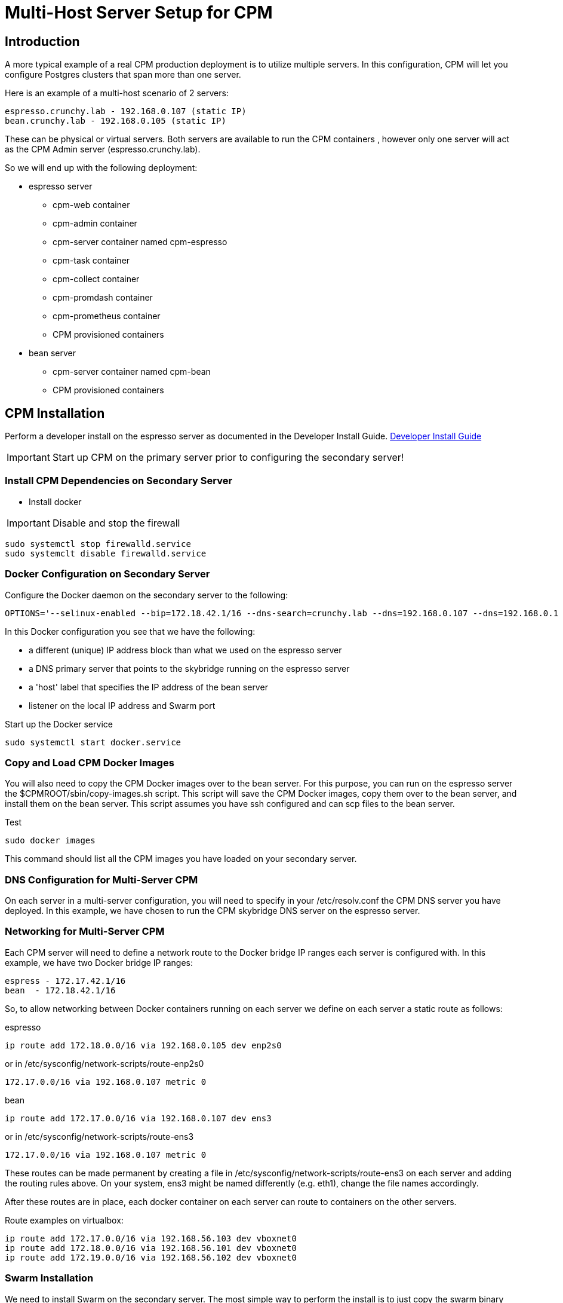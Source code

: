 = Multi-Host Server Setup for CPM

== Introduction

A more typical example of a real CPM production deployment is
to utilize multiple servers.  In this configuration, CPM
will let you configure Postgres clusters that span more than
one server.

Here is an example of a multi-host scenario of 2 servers:
[source,bash]
----
espresso.crunchy.lab - 192.168.0.107 (static IP)
bean.crunchy.lab - 192.168.0.105 (static IP)
----

These can be physical or virtual servers.  Both servers are available to run the CPM containers , however only one server will act
as the CPM Admin server (espresso.crunchy.lab).

So we will end up with the following deployment:

 * espresso server
 ** cpm-web container
 ** cpm-admin container
 ** cpm-server container named cpm-espresso
 ** cpm-task container
 ** cpm-collect container
 ** cpm-promdash container
 ** cpm-prometheus container
 ** CPM provisioned containers

 * bean server
 ** cpm-server container named cpm-bean
 ** CPM provisioned containers

== CPM Installation

Perform a developer install on the espresso server as
documented in the Developer Install Guide.
 link:doc.html[Developer Install Guide]

IMPORTANT: Start up CPM on the primary server prior to configuring the
secondary server!

=== Install CPM Dependencies on Secondary Server

 * Install docker

IMPORTANT: Disable and stop the firewall

....
sudo systemctl stop firewalld.service
sudo systemclt disable firewalld.service
....

=== Docker Configuration on Secondary Server

Configure the Docker daemon on the secondary server
to the following:

....
OPTIONS='--selinux-enabled --bip=172.18.42.1/16 --dns-search=crunchy.lab --dns=192.168.0.107 --dns=192.168.0.1 -H unix:///var/run/docker.sock --label host=192.168.0.105 --label profile=SM -H tcp://192.168.0.105:2375'
....

In this Docker configuration you see that we have the following:

 * a different (unique) IP address block than what we used on the espresso server
 * a DNS primary server that points to the skybridge running on the espresso server
 * a 'host' label that specifies the IP address of the bean server
 * listener on the local IP address and Swarm port

.Start up the Docker service
....
sudo systemctl start docker.service
....


=== Copy and Load CPM Docker Images

You will also need to copy the CPM Docker images over to the
bean server.  For this purpose, you can run on the espresso
server the $CPMROOT/sbin/copy-images.sh script.  This script
will save the CPM Docker images, copy them over to the
bean server, and install them on the bean server.
This script assumes you have ssh configured and can scp files to the bean
server.

.Test
....
sudo docker images
....

This command should list all the CPM images you have loaded on your secondary server.


=== DNS Configuration for Multi-Server CPM

On each server in a multi-server configuration, you will need
to specify in your /etc/resolv.conf the CPM DNS server you have
deployed.  In this example, we have chosen to run the CPM skybridge
DNS server on the espresso server.

=== Networking for Multi-Server CPM

Each CPM server will need to define a network route to the Docker
bridge IP ranges each server is configured with.  In this
example, we have two Docker bridge IP ranges:

....
espress - 172.17.42.1/16
bean  - 172.18.42.1/16
....

So, to allow networking between Docker containers running on each
server we define on each server a static route as follows:

.espresso 
....
ip route add 172.18.0.0/16 via 192.168.0.105 dev enp2s0
....

.or in /etc/sysconfig/network-scripts/route-enp2s0

....
172.17.0.0/16 via 192.168.0.107 metric 0
....

.bean
....
ip route add 172.17.0.0/16 via 192.168.0.107 dev ens3
....

.or in /etc/sysconfig/network-scripts/route-ens3

....
172.17.0.0/16 via 192.168.0.107 metric 0
....

These routes can be made permanent by creating a file
in /etc/sysconfig/network-scripts/route-ens3 on each
server and adding the routing rules above.  On your
system, ens3 might be named differently (e.g. eth1), change
the file names accordingly.


After these routes are in place, each docker container on each
server can route to containers on the other servers.

Route examples on virtualbox:

....
ip route add 172.17.0.0/16 via 192.168.56.103 dev vboxnet0
ip route add 172.18.0.0/16 via 192.168.56.101 dev vboxnet0
ip route add 172.19.0.0/16 via 192.168.56.102 dev vboxnet0
....

=== Swarm Installation

We need to install Swarm on the secondary server.  The most simple
way to perform the install is to just copy the swarm binary over
to the to the secondary server's /usr/local/bin directory.  The CPM
scripts assume the swarm binary is in /usr/local/bin.

....
scp swarm root@bean:/usr/local/bin
....

=== Swarm Configuration

For Swarm Discovery, we will specify our Swarm cluster using a static
file, /tmp/my_cluster, that looks like this:

....
192.168.0.107:2375
192.168.0.105:2375
....

This is a list of all servers that we want to make up the Swarm cluster.  We
will use this same file on the primary and secondary servers when starting
up Swarm.

Modify the $CPMROOT/sbin/run-swarm.sh script environment variables:

....
LOCALIP=192.168.0.107
SECONDARYIP=192.168.0.105
SWARM_BIN=/home/jeffmc/devproject/bin
....

On the primary server run the script:

....
sudo ./sbin/run-swarm.sh
....

So, next we need to add the secondary server (bean) to the Swarm configuration
on the primary server (espresso).  On the primary server, add the bean
server as another Swarm node as follows:
....
swarm manage --host $LOCALIP:8000 file:///tmp/my_cluster
....

This line is commented out in the $CPMROOT/sbin/run-swarm.sh script.

On the secondary server, bean, we need to run the Swarm agent as follows:

....
swarm join --addr=$SECONDARYIP:2375 token://$SWARM_TOKEN
....

==== Swarm Test

You verify that Swarm is configured by running the following command:

....
swarm list file:///tmp/my_cluster
192.168.0.105:2375
192.168.0.107:2375
docker -H tcp://$LOCALIP:8000 info
Containers: 125
Images: 64
Role: primary
Strategy: spread
Filters: health, port, dependency, affinity, constraint
Nodes: 2
 bean.crunchy.lab: 192.168.0.105:2375
   └ Containers: 2
     └ Reserved CPUs: 0 / 4
       └ Reserved Memory: 0 B / 6.314 GiB
         └ Labels: executiondriver=native-0.2, host=192.168.0.105, kernelversion=3.10.0-327.3.1.el7.x86_64, operatingsystem=CentOS Linux 7 (Core), profile=SM, storagedriver=devicemapper
	  espresso.crunchy.lab: 192.168.0.107:2375
	    └ Containers: 123
	      └ Reserved CPUs: 0 / 8
	        └ Reserved Memory: 0 B / 16.24 GiB
		  └ Labels: executiondriver=native-0.2, host=192.168.0.107, kernelversion=3.10.0-229.20.1.el7.x86_64, operatingsystem=CentOS Linux 7 (Core), profile=SM, storagedriver=devicemapper
		  CPUs: 12
		  Total Memory: 22.55 GiB
		  Name: espresso.crunchy.lab
....


=== Start CPM Server Agent

On the secondary server, we will start a server agent.  This agent
performs disk provisioning and metrics collection for this server, it also
interfaces with the Docker daemon to register/deregister containers with DNS.

Copy from the primary server to the secondary server, the $CPMROOT/images/cpm-server/run-cpm-server.sh
script.

Edit the script, supplying the LOCAL_IP, EFK_IP, and SERVERNAME environment variables.

.Start the CPM Server Agent
....
sudo ./run-cpm-server.sh
....

==== Test the Server Agent

.Basic Server Agent Test
....
ping cpm-bean
....

You should see the cpm-bean container IP address resolve.

....
curl http://cpm-bean:10001/status
....

You should get back an OK status.
